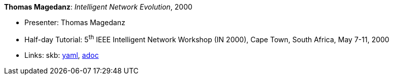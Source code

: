 *Thomas Magedanz*: _Intelligent Network Evolution_, 2000

* Presenter: Thomas Magedanz
* Half-day Tutorial: 5^th^ IEEE Intelligent Network Workshop (IN 2000), Cape Town, South Africa, May 7-11, 2000
* Links:
      skb:
        https://github.com/vdmeer/skb/tree/master/data/library/talks/tutorial/2000/magedanz-2000-in.yaml[yaml],
        https://github.com/vdmeer/skb/tree/master/data/library/talks/tutorial/2000/magedanz-2000-in.adoc[adoc]

